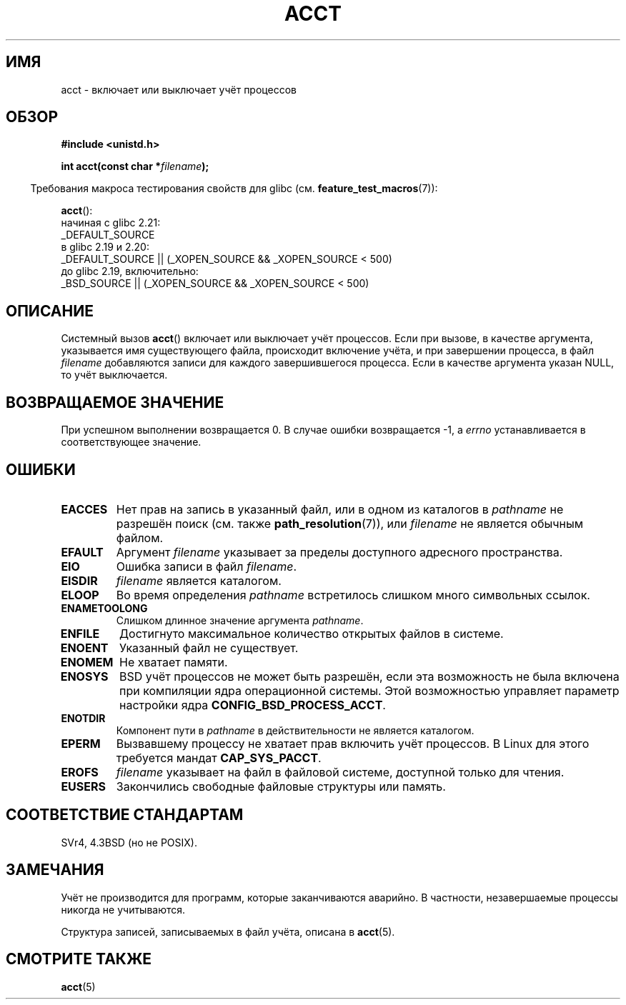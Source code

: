 .\" -*- mode: troff; coding: UTF-8 -*-
.\" Copyright (c) 1993 Michael Haardt
.\" (michael@moria.de),
.\" Fri Apr  2 11:32:09 MET DST 1993
.\"
.\" %%%LICENSE_START(GPLv2+_DOC_FULL)
.\" This is free documentation; you can redistribute it and/or
.\" modify it under the terms of the GNU General Public License as
.\" published by the Free Software Foundation; either version 2 of
.\" the License, or (at your option) any later version.
.\"
.\" The GNU General Public License's references to "object code"
.\" and "executables" are to be interpreted as the output of any
.\" document formatting or typesetting system, including
.\" intermediate and printed output.
.\"
.\" This manual is distributed in the hope that it will be useful,
.\" but WITHOUT ANY WARRANTY; without even the implied warranty of
.\" MERCHANTABILITY or FITNESS FOR A PARTICULAR PURPOSE.  See the
.\" GNU General Public License for more details.
.\"
.\" You should have received a copy of the GNU General Public
.\" License along with this manual; if not, see
.\" <http://www.gnu.org/licenses/>.
.\" %%%LICENSE_END
.\"
.\" Modified 1993-07-22 by Rik Faith <faith@cs.unc.edu>
.\" Modified 1993-08-10 by Alan Cox <iiitac@pyramid.swansea.ac.uk>
.\" Modified 1998-11-04 by Tigran Aivazian <tigran@sco.com>
.\" Modified 2004-05-27, 2004-06-17, 2004-06-23 by Michael Kerrisk
.\"
.\"*******************************************************************
.\"
.\" This file was generated with po4a. Translate the source file.
.\"
.\"*******************************************************************
.TH ACCT 2 2016\-03\-15 Linux "Руководство программиста Linux"
.SH ИМЯ
acct \- включает или выключает учёт процессов
.SH ОБЗОР
.ad l
.nf
\fB#include <unistd.h>\fP
.PP
\fBint acct(const char *\fP\fIfilename\fP\fB);\fP
.fi
.ad b
.PP
.in -4n
Требования макроса тестирования свойств для glibc
(см. \fBfeature_test_macros\fP(7)):
.in
.PP
\fBacct\fP():
.nf
.\"		commit 266865c0e7b79d4196e2cc393693463f03c90bd8
    начиная с glibc 2.21:
        _DEFAULT_SOURCE
    в glibc 2.19 и 2.20:
        _DEFAULT_SOURCE || (_XOPEN_SOURCE && _XOPEN_SOURCE\ <\ 500)
    до glibc 2.19, включительно:
        _BSD_SOURCE || (_XOPEN_SOURCE && _XOPEN_SOURCE\ <\ 500)
.fi
.SH ОПИСАНИЕ
Системный вызов \fBacct\fP() включает или выключает учёт процессов. Если при
вызове, в качестве аргумента, указывается имя существующего файла,
происходит включение учёта, и при завершении процесса, в файл \fIfilename\fP
добавляются записи для каждого завершившегося процесса. Если в качестве
аргумента указан NULL, то учёт выключается.
.SH "ВОЗВРАЩАЕМОЕ ЗНАЧЕНИЕ"
При успешном выполнении возвращается 0. В случае ошибки возвращается \-1, а
\fIerrno\fP устанавливается в соответствующее значение.
.SH ОШИБКИ
.TP 
\fBEACCES\fP
Нет прав на запись в указанный файл, или в одном из каталогов в \fIpathname\fP
не разрешён поиск (см. также \fBpath_resolution\fP(7)), или \fIfilename\fP не
является обычным файлом.
.TP 
\fBEFAULT\fP
Аргумент \fIfilename\fP указывает за пределы доступного адресного пространства.
.TP 
\fBEIO\fP
Ошибка записи в файл \fIfilename\fP.
.TP 
\fBEISDIR\fP
\fIfilename\fP является каталогом.
.TP 
\fBELOOP\fP
Во время определения \fIpathname\fP встретилось слишком много символьных
ссылок.
.TP 
\fBENAMETOOLONG\fP
Слишком длинное значение аргумента \fIpathname\fP.
.TP 
\fBENFILE\fP
Достигнуто максимальное количество открытых файлов в системе.
.TP 
\fBENOENT\fP
Указанный файл не существует.
.TP 
\fBENOMEM\fP
Не хватает памяти.
.TP 
\fBENOSYS\fP
BSD учёт процессов не может быть разрешён, если эта возможность не была
включена при компиляции ядра операционной системы. Этой возможностью
управляет параметр настройки ядра \fBCONFIG_BSD_PROCESS_ACCT\fP.
.TP 
\fBENOTDIR\fP
Компонент пути в \fIpathname\fP в действительности не является каталогом.
.TP 
\fBEPERM\fP
Вызвавшему процессу не хватает прав включить учёт процессов. В Linux для
этого требуется мандат \fBCAP_SYS_PACCT\fP.
.TP 
\fBEROFS\fP
\fIfilename\fP указывает на файл в файловой системе, доступной только для
чтения.
.TP 
\fBEUSERS\fP
Закончились свободные файловые структуры или память.
.SH "СООТВЕТСТВИЕ СТАНДАРТАМ"
.\" SVr4 documents an EBUSY error condition, but no EISDIR or ENOSYS.
.\" Also AIX and HP-UX document EBUSY (attempt is made
.\" to enable accounting when it is already enabled), as does Solaris
.\" (attempt is made to enable accounting using the same file that is
.\" currently being used).
SVr4, 4.3BSD (но не POSIX).
.SH ЗАМЕЧАНИЯ
Учёт не производится для программ, которые заканчиваются аварийно. В
частности, незавершаемые процессы никогда не учитываются.
.PP
Структура записей, записываемых в файл учёта, описана в \fBacct\fP(5).
.SH "СМОТРИТЕ ТАКЖЕ"
\fBacct\fP(5)
